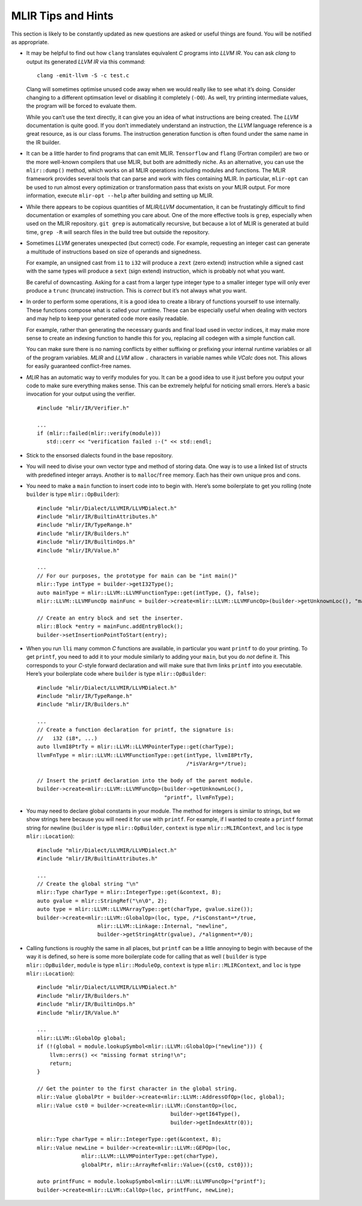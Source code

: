 MLIR Tips and Hints
===================

This section is likely to be constantly updated as new questions are
asked or useful things are found. You will be notified as appropriate.

-  It may be helpful to find out how ``clang`` translates equivalent *C*
   programs into *LLVM IR*. You can ask *clang* to output its generated
   *LLVM IR* via this command:

   ::

            clang -emit-llvm -S -c test.c

   Clang will sometimes optimise unused code away when we would really
   like to see what it’s doing. Consider changing to a different
   optimsation level or disabling it completely (``-O0``). As well, try
   printing intermediate values, the program will be forced to evaluate
   them.

   While you can’t use the text directly, it can give you an idea of
   what instructions are being created. The *LLVM* documentation is
   quite good. If you don’t immediately understand an instruction, the
   *LLVM* language reference is a great resource, as is our class
   forums. The instruction generation function is often found under the
   same name in the IR builder.

-  It can be a little harder to find programs that can emit MLIR.
   ``Tensorflow`` and ``flang`` (Fortran compiler) are two or the more well-known
   compilers that use MLIR, but both are admittedly niche. As an alternative,
   you can use the ``mlir::dump()`` method, which works on all MLIR operations
   including modules and functions. The MLIR framework provides several tools
   that can parse and work with files containing MLIR.
   In particular, ``mlir-opt`` can be used to run almost every optimization or
   transformation pass that exists on your MLIR output.
   For more information, execute ``mlir-opt --help`` after building and setting
   up MLIR.

-  While there appears to be copious quantities of *MLIR/LLVM* documentation,
   it can be frustatingly difficult to find documentation or examples of
   something you care about. One of the more effective tools is ``grep``,
   especially when used on the MLIR repository. ``git grep`` is automatically
   recursive, but because a lot of MLIR is generated at build time, ``grep -R``
   will search files in the build tree but outside the repository.

-  Sometimes *LLVM* generates unexpected (but correct) code. For
   example, requesting an integer cast can generate a multitude of
   instructions based on size of operands and signedness.

   For example, an unsigned cast from ``i1`` to ``i32`` will produce a
   ``zext`` (zero extend) instruction while a signed cast with the same
   types will produce a ``sext`` (sign extend) instruction, which is
   probably not what you want.

   Be careful of downcasting. Asking for a cast from a larger type
   integer type to a smaller integer type will only ever produce a
   ``trunc`` (truncate) instruction. This is *correct* but it’s not
   always what you want.

-  In order to perform some operations, it is a good idea to create a
   library of functions yourself to use internally. These functions
   compose what is called your runtime. These can be especially useful
   when dealing with vectors and may help to keep your generated code
   more easily readable.

   For example, rather than generating the necessary guards and final
   load used in vector indices, it may make more sense to create an
   indexing function to handle this for you, replacing all codegen with
   a simple function call.

   You can make sure there is no naming conflicts by either suffixing or
   prefixing your internal runtime variables or all of the program
   variables. *MLIR* and *LLVM* allow ``.`` characters in variable names while
   *VCalc* does not. This allows for easily guaranteed conflict-free
   names.

-  *MLIR* has an automatic way to verify modules for you. It can be a
   good idea to use it just before you output your code to make sure
   everything makes sense. This can be extremely helpful for noticing
   small errors. Here’s a basic invocation for your output using the
   verifier.

   ::

            #include "mlir/IR/Verifier.h"

            ...
            if (mlir::failed(mlir::verify(module)))
               std::cerr << "verification failed :-(" << std::endl;

-  Stick to the ensorsed dialects found in the base repository.  

-  You will need to divise your own vector type and method of storing
   data. One way is to use a linked list of structs with predefined
   integer arrays. Another is to ``malloc``/``free`` memory. Each has
   their own unique pros and cons.

-  You need to make a ``main`` function to insert code into to begin
   with. Here’s some boilerplate to get you rolling (note ``builder`` is type
   ``mlir::OpBuilder``):

   ::

            #include "mlir/Dialect/LLVMIR/LLVMDialect.h"
            #include "mlir/IR/BuiltinAttributes.h"
            #include "mlir/IR/TypeRange.h"
            #include "mlir/IR/Builders.h"
            #include "mlir/IR/BuiltinOps.h"
            #include "mlir/IR/Value.h"

            ...
            // For our purposes, the prototype for main can be "int main()"
            mlir::Type intType = builder->getI32Type();
            auto mainType = mlir::LLVM::LLVMFunctionType::get(intType, {}, false);
            mlir::LLVM::LLVMFuncOp mainFunc = builder->create<mlir::LLVM::LLVMFuncOp>(builder->getUnknownLoc(), "main", mainType);

            // Create an entry block and set the inserter.            
            mlir::Block *entry = mainFunc.addEntryBlock();
            builder->setInsertionPointToStart(entry);

-  When you run ``lli`` many common *C* functions are available, in
   particular you want ``printf`` to do your printing. To get
   ``printf``, you need to add it to your module similarly to adding
   your ``main``, but you do *not* define it. This corresponds to your
   *C*-style forward declaration and will make sure that llvm links
   ``printf`` into you executable. Here’s your boilerplate code where
   ``builder`` is type ``mlir::OpBuilder``:

   ::

            #include "mlir/Dialect/LLVMIR/LLVMDialect.h"
            #include "mlir/IR/TypeRange.h"
            #include "mlir/IR/Builders.h"

            ...
            // Create a function declaration for printf, the signature is:
            //   i32 (i8*, ...)
            auto llvmI8PtrTy = mlir::LLVM::LLVMPointerType::get(charType);
            llvmFnType = mlir::LLVM::LLVMFunctionType::get(intType, llvmI8PtrTy,
                                                           /*isVarArg=*/true);

            // Insert the printf declaration into the body of the parent module.
            builder->create<mlir::LLVM::LLVMFuncOp>(builder->getUnknownLoc(),
                                                    "printf", llvmFnType);

-  You may need to declare global constants in your module. The method
   for integers is similar to strings, but we show strings here because
   you will need it for use with ``printf``. For example, if I wanted to
   create a ``printf`` format string for newline (``builder`` is type
   ``mlir::OpBuilder``, ``context`` is type ``mlir::MLIRContext``, and ``loc``
   is type ``mlir::Location``):

   ::

            #include "mlir/Dialect/LLVMIR/LLVMDialect.h"
            #include "mlir/IR/BuiltinAttributes.h"

            ...
            // Create the global string "\n"
            mlir::Type charType = mlir::IntegerType::get(&context, 8);
            auto gvalue = mlir::StringRef("\n\0", 2);
            auto type = mlir::LLVM::LLVMArrayType::get(charType, gvalue.size());
            builder->create<mlir::LLVM::GlobalOp>(loc, type, /*isConstant=*/true,
                               mlir::LLVM::Linkage::Internal, "newline",
                               builder->getStringAttr(gvalue), /*alignment=*/0);

-  Calling functions is roughly the same in all places, but ``printf`` can be a
   little annoying to begin with because of the way it is  defined, so here is
   some more boilerplate code for calling that as well (
   ``builder`` is type ``mlir::OpBuilder``,
   ``module`` is type ``mlir::ModuleOp``,
   ``context`` is type ``mlir::MLIRContext``,
   and ``loc`` is type ``mlir::Location``):

   ::

            #include "mlir/Dialect/LLVMIR/LLVMDialect.h"
            #include "mlir/IR/Builders.h"
            #include "mlir/IR/BuiltinOps.h"
            #include "mlir/IR/Value.h"

            ...
            mlir::LLVM::GlobalOp global;
            if (!(global = module.lookupSymbol<mlir::LLVM::GlobalOp>("newline"))) {
                llvm::errs() << "missing format string!\n";
                return;
            }

            // Get the pointer to the first character in the global string.
            mlir::Value globalPtr = builder->create<mlir::LLVM::AddressOfOp>(loc, global);
            mlir::Value cst0 = builder->create<mlir::LLVM::ConstantOp>(loc,
                                                      builder->getI64Type(),
                                                      builder->getIndexAttr(0));

            mlir::Type charType = mlir::IntegerType::get(&context, 8);
            mlir::Value newLine = builder->create<mlir::LLVM::GEPOp>(loc,
                          mlir::LLVM::LLVMPointerType::get(charType),
                          globalPtr, mlir::ArrayRef<mlir::Value>({cst0, cst0}));

            auto printfFunc = module.lookupSymbol<mlir::LLVM::LLVMFuncOp>("printf");
            builder->create<mlir::LLVM::CallOp>(loc, printfFunc, newLine);


